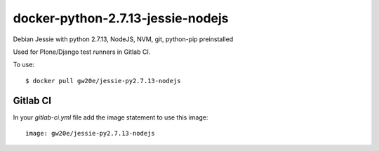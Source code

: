 docker-python-2.7.13-jessie-nodejs
----------------------------------
Debian Jessie with python 2.7.13, NodeJS, NVM, git, python-pip preinstalled

Used for Plone/Django test runners in Gitlab CI.

To use::

$ docker pull gw20e/jessie-py2.7.13-nodejs
    
    
Gitlab CI
=========

In your `gitlab-ci.yml` file add the image statement to use this image::

    image: gw20e/jessie-py2.7.13-nodejs
